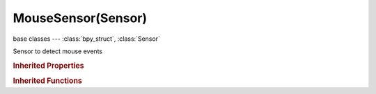 MouseSensor(Sensor)
===================

.. module:: bpy.types

base classes --- :class:`bpy_struct`, :class:`Sensor`

.. class:: MouseSensor(Sensor)

   Sensor to detect mouse events

   .. attribute:: mask

      Mask filter compared with object's collision group

      :type: boolean array of 16 items, default (False, False, False, False, False, False, False, False, False, False, False, False, False, False, False, False)

   .. attribute:: material

      Only look for objects with this material (blank = all objects)

      :type: string, default "", (never None)

   .. attribute:: mouse_event

      Type of event this mouse sensor should trigger on

      :type: enum in ['LEFTCLICK', 'MIDDLECLICK', 'RIGHTCLICK', 'WHEELUP', 'WHEELDOWN', 'MOVEMENT', 'MOUSEOVER', 'MOUSEOVERANY'], default 'LEFTCLICK'

   .. attribute:: property

      Only look for objects with this property (blank = all objects)

      :type: string, default "", (never None)

   .. attribute:: use_material

      Toggle collision on material or property

      * ``PROPERTY`` Property, Use a property for ray intersections.
      * ``MATERIAL`` Material, Use a material for ray intersections.

      :type: enum in ['PROPERTY', 'MATERIAL'], default 'PROPERTY'

   .. attribute:: use_pulse

      Moving the mouse over a different object generates a pulse

      :type: boolean, default False

   .. attribute:: use_x_ray

      Toggle X-Ray option (see through objects that don't have the property)

      :type: boolean, default False

   .. classmethod:: bl_rna_get_subclass(id, default=None)
   
      :arg id: The RNA type identifier.
      :type id: string
      :return: The RNA type or default when not found.
      :rtype: :class:`bpy.types.Struct` subclass


   .. classmethod:: bl_rna_get_subclass_py(id, default=None)
   
      :arg id: The RNA type identifier.
      :type id: string
      :return: The class or default when not found.
      :rtype: type


.. rubric:: Inherited Properties

.. hlist::
   :columns: 2

   * :class:`bpy_struct.id_data`
   * :class:`Sensor.name`
   * :class:`Sensor.type`
   * :class:`Sensor.pin`
   * :class:`Sensor.active`
   * :class:`Sensor.show_expanded`
   * :class:`Sensor.invert`
   * :class:`Sensor.use_level`
   * :class:`Sensor.use_pulse_true_level`
   * :class:`Sensor.use_pulse_false_level`
   * :class:`Sensor.tick_skip`
   * :class:`Sensor.use_tap`
   * :class:`Sensor.controllers`

.. rubric:: Inherited Functions

.. hlist::
   :columns: 2

   * :class:`bpy_struct.as_pointer`
   * :class:`bpy_struct.driver_add`
   * :class:`bpy_struct.driver_remove`
   * :class:`bpy_struct.get`
   * :class:`bpy_struct.is_property_hidden`
   * :class:`bpy_struct.is_property_readonly`
   * :class:`bpy_struct.is_property_set`
   * :class:`bpy_struct.items`
   * :class:`bpy_struct.keyframe_delete`
   * :class:`bpy_struct.keyframe_insert`
   * :class:`bpy_struct.keys`
   * :class:`bpy_struct.path_from_id`
   * :class:`bpy_struct.path_resolve`
   * :class:`bpy_struct.property_unset`
   * :class:`bpy_struct.type_recast`
   * :class:`bpy_struct.values`
   * :class:`Sensor.link`
   * :class:`Sensor.unlink`

